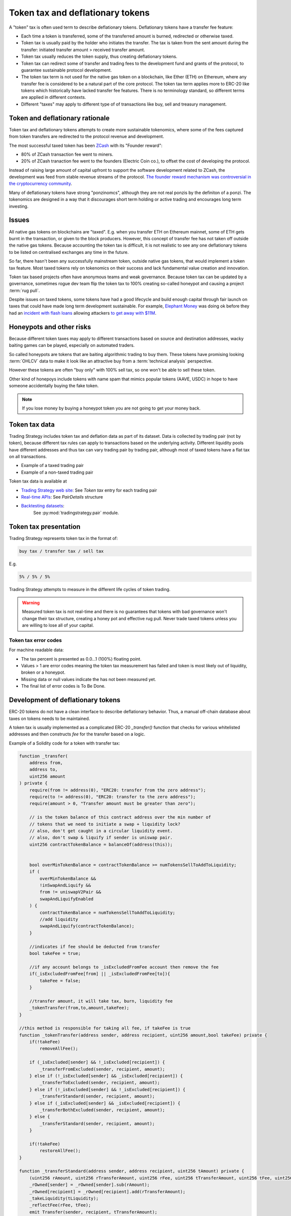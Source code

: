 .. _token-tax:

Token tax and deflationary tokens
=================================

A "token" tax is often used term to describe deflationary tokens.
Deflationary tokens have a transfer fee feature:

- Each time a token is transferred, some of the transferred amount is burned,
  redirected or otherwise taxed.

- Token tax is usually paid by the holder who initiates the transfer. The tax is
  taken from the sent amount during the transfer: initiated transfer amount > received transfer amount.

- Token tax usually reduces the token supply, thus creating deflationary tokens.

- Token tax can redirect some of transfer and trading fees to the
  development fund and grants of the protocol, to guarantee sustainable protocol development.

- The token tax term is not used for the native gas token on a blockchain,
  like Ether (ETH) on Ethereum, where any transfer fee is considered to be a natural part of the core protocol.
  The token tax term applies more to ERC-20 like tokens which historically have lacked
  transfer fee features. There is no terminology standard, so different terms
  are applied in different contexts.

- Different "taxes" may apply to different type of of transactions like
  buy, sell and treasury management.

Token and deflationary rationale
--------------------------------

Token tax and deflationary tokens attempts to create more sustainable tokenomics,
where some of the fees captured from token transfers are redirected to the protocol revenue
and development.

The most successful taxed token has been `ZCash <https://www.coindesk.com/tech/2020/11/18/zcash-undergoes-first-halving-as-major-upgrade-drops-founders-reward/>`_
with its "Founder reward":

- 80% of ZCash transaction fee went to miners.

- 20% of ZCash tranaction fee went to the founders (Electric Coin co.), to offset the cost of developing the protocol.

Instead of raising large amount of capital upfront to support the
software development related to ZCash, the development was feed from stable revenue streams
of the protocol.
`The founder reward mechanism was controversial in the cryptocurrency community
<https://crypto.news/zcash-zec-halves-founder-reward/>`_.

Many of deflationary tokens have strong "ponzinomcs", although they are not real ponzis
by the definiton of a ponzi. The tokenomics are designed in a way that it discourages
short term holding or active trading and encourages long term investing.

Issues
------

All native gas tokens on blockchains are "taxed". E.g. when you transfer ETH on Ethereum mainnet, some of ETH gets burnt in the transaction,
or given to the block producers.
However, this concept of transfer fee has not taken off outside the native gas tokens.
Because accounting the token tax is difficult, it is not realistic to see any one deflationary tokens
to be listed on centralised exchanges any time in the future.

So far, there hasn't been any successfully mainstream token, outside native gas tokens,
that would implement a token tax feature. Most taxed tokens rely on tokenomics on their success and lack
fundamental value creation and innovation.

Token tax based projects often have anonymous teams and weak governance. Because token tax can be updated
by a governance, sometimes rogue dev team flip the token tax to 100% creating so-called honeypot and
causing a project :term:`rug pull`.

Despite issues on taxed tokens, some tokens have had a good lifecycle and build enough
capital through fair launch on taxes that could have made long term development sustainable.
For example, `Elephant Money <https://tradingstrategy.ai/trading-view/binance/pancakeswap-v2/elephant-busd>`_ was doing ok before they had an
`incident with flash loans <https://twitter.com/BlockSecTeam/status/1513966074357698563?ref_src=twsrc%5Etfw%7Ctwcamp%5Etweetembed%7Ctwterm%5E1513966074357698563%7Ctwgr%5E%7Ctwcon%5Es1_&ref_url=https%3A%2F%2Fu.today%2Felephant-money-defi-hacked-are-funds-safu>`_
allowing attackers `to get away with $11M <https://therecord.media/hackers-steal-more-than-11-million-from-elephant-money-defi-platform/>`_.

Honeypots and other risks
-------------------------

Because different token taxes may apply to different transactions based on source and destination addresses,
wacky baiting games can be played, especially on automated traders.

So called honeypots are tokens that are baiting algorithmic trading to buy them.
These tokens have promising looking :term:`OHLCV` data to make it look like an attractive
buy from a :term:`technical analysis` perspective.

However these tokens are often "buy only" with 100% sell tax, so one won't be able to sell these token.

Other kind of honepoys
include tokens with name spam that mimics popular tokens (AAVE, USDC) in hope to have someone accidentally
buying the fake token.

.. note ::

    If you lose money by buying a honeypot token you are not going to get your money back.

Token tax data
--------------

Trading Strategy includes token tax and deflation data as part of its dataset.
Data is collected by trading pair (not by token), because different tax rules can apply
to transactions based on the underlying activity. Different liquidity pools have different addresses
and thus tax can vary trading pair by trading pair, although most of taxed tokens have a flat
tax on all transactions.

- Example of a taxed trading pair

- Example of a non-taxed trading pair

Token tax data is available at

- `Trading Strategy web site <https://tradingstrategy.ai/>`_: See *Token tax* entry for each trading pair

- `Real-time APIs <https://tradingstrategy.ai/api/explorer/>`_: See `PairDetails` structure

- `Backtesting datasets <https://tradingstrategy.ai/trading-view/backtesting>`_:
   See :py:mod:`tradingstrategy.pair` module.

Token tax presentation
----------------------

Trading Strategy represents token tax in the format of:

.. code-block::

    buy tax / transfer tax / sell tax

E.g.

.. code-block::

    5% / 5% / 5%

Trading Strategy attempts to measure in the different life cycles of token trading.

.. warning::

    Measured token tax is not real-time and there is no guarantees that tokens with bad governance
    won't change their tax structure, creating a honey pot and effective rug pull.
    Never trade taxed tokens unless you are willing to lose all of your capital.

Token tax error codes
~~~~~~~~~~~~~~~~~~~~~

For machine readable data:

- The tax percent is presented as 0.0...1 (100%) floating point.

- Values > 1 are error codes meaning the token tax measurement has failed
  and token is most likely out of liquidity, broken or a honeypot.

- Missing data or null values indicate the has not been measured yet.

- The final list of error codes is To Be Done.

Development of deflationary tokens
----------------------------------

ERC-20 tokens do not have a clean interface to describe deflationary behavior.
Thus, a manual off-chain database about taxes on tokens needs to be maintained.

A token tax is usually implemented as a complicated ERC-20 `_transfer()` function
that checks for various whitelisted addresses and then constructs `fee`
for the transfer based on a logic.

Example of a Solidity code for a token with transfer tax:

.. code-block::


    function _transfer(
        address from,
        address to,
        uint256 amount
    ) private {
        require(from != address(0), "ERC20: transfer from the zero address");
        require(to != address(0), "ERC20: transfer to the zero address");
        require(amount > 0, "Transfer amount must be greater than zero");

        // is the token balance of this contract address over the min number of
        // tokens that we need to initiate a swap + liquidity lock?
        // also, don't get caught in a circular liquidity event.
        // also, don't swap & liquify if sender is uniswap pair.
        uint256 contractTokenBalance = balanceOf(address(this));


        bool overMinTokenBalance = contractTokenBalance >= numTokensSellToAddToLiquidity;
        if (
            overMinTokenBalance &&
            !inSwapAndLiquify &&
            from != uniswapV2Pair &&
            swapAndLiquifyEnabled
        ) {
            contractTokenBalance = numTokensSellToAddToLiquidity;
            //add liquidity
            swapAndLiquify(contractTokenBalance);
        }

        //indicates if fee should be deducted from transfer
        bool takeFee = true;

        //if any account belongs to _isExcludedFromFee account then remove the fee
        if(_isExcludedFromFee[from] || _isExcludedFromFee[to]){
            takeFee = false;
        }

        //transfer amount, it will take tax, burn, liquidity fee
        _tokenTransfer(from,to,amount,takeFee);
    }

    //this method is responsible for taking all fee, if takeFee is true
    function _tokenTransfer(address sender, address recipient, uint256 amount,bool takeFee) private {
        if(!takeFee)
            removeAllFee();

        if (_isExcluded[sender] && !_isExcluded[recipient]) {
            _transferFromExcluded(sender, recipient, amount);
        } else if (!_isExcluded[sender] && _isExcluded[recipient]) {
            _transferToExcluded(sender, recipient, amount);
        } else if (!_isExcluded[sender] && !_isExcluded[recipient]) {
            _transferStandard(sender, recipient, amount);
        } else if (_isExcluded[sender] && _isExcluded[recipient]) {
            _transferBothExcluded(sender, recipient, amount);
        } else {
            _transferStandard(sender, recipient, amount);
        }

        if(!takeFee)
            restoreAllFee();
    }

    function _transferStandard(address sender, address recipient, uint256 tAmount) private {
        (uint256 rAmount, uint256 rTransferAmount, uint256 rFee, uint256 tTransferAmount, uint256 tFee, uint256 tLiquidity) = _getValues(tAmount);
        _rOwned[sender] = _rOwned[sender].sub(rAmount);
        _rOwned[recipient] = _rOwned[recipient].add(rTransferAmount);
        _takeLiquidity(tLiquidity);
        _reflectFee(rFee, tFee);
        emit Transfer(sender, recipient, tTransferAmount);
    }
